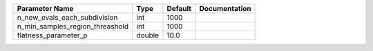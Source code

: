 +---------------------------------+--------+---------+---------------+
| Parameter Name                  | Type   | Default | Documentation |
+=================================+========+=========+===============+
| n_new_evals_each_subdivision    | int    | 1000    |               |
+---------------------------------+--------+---------+---------------+
| n_min_samples_region_threashold | int    | 1000    |               |
+---------------------------------+--------+---------+---------------+
| flatness_parameter_p            | double | 10.0    |               |
+---------------------------------+--------+---------+---------------+